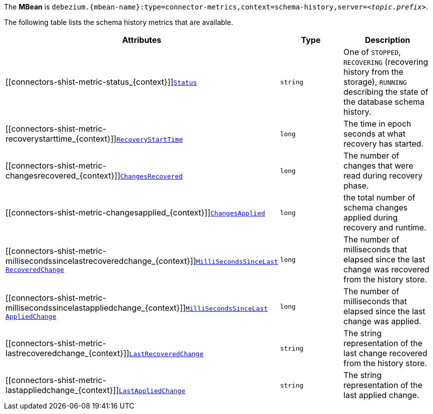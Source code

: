 The *MBean* is `debezium.{mbean-name}:type=connector-metrics,context=schema-history,server=_<topic.prefix>_`.

The following table lists the schema history metrics that are available.

[cols="45%a,25%a,30%a",options="header"]
|===
|Attributes |Type |Description

|[[connectors-shist-metric-status_{context}]]<<connectors-shist-metric-status_{context}, `Status`>>
|`string`
|One of `STOPPED`, `RECOVERING` (recovering history from the storage), `RUNNING` describing the state of the database schema history.

|[[connectors-shist-metric-recoverystarttime_{context}]]<<connectors-shist-metric-recoverystarttime_{context}, `RecoveryStartTime`>>
|`long`
|The time in epoch seconds at what recovery has started.

|[[connectors-shist-metric-changesrecovered_{context}]]<<connectors-shist-metric-changesrecovered_{context}, `ChangesRecovered`>>
|`long`
|The number of changes that were read during recovery phase.

|[[connectors-shist-metric-changesapplied_{context}]]<<connectors-shist-metric-changesapplied_{context}, `ChangesApplied`>>
|`long`
|the total number of schema changes applied during recovery and runtime.

|[[connectors-shist-metric-millisecondssincelastrecoveredchange_{context}]]<<connectors-shist-metric-millisecondssincelastrecoveredchange_{context}, `MilliSecondsSinceLast{zwsp}RecoveredChange`>>
|`long`
|The number of milliseconds that elapsed since the last change was recovered from the history store.

|[[connectors-shist-metric-millisecondssincelastappliedchange_{context}]]<<connectors-shist-metric-millisecondssincelastappliedchange_{context}, `MilliSecondsSinceLast{zwsp}AppliedChange`>>
|`long`
|The number of milliseconds that elapsed since the last change was applied.

|[[connectors-shist-metric-lastrecoveredchange_{context}]]<<connectors-shist-metric-lastrecoveredchange_{context}, `LastRecoveredChange`>>
|`string`
|The string representation of the last change recovered from the history store.

|[[connectors-shist-metric-lastappliedchange_{context}]]<<connectors-shist-metric-lastappliedchange_{context}, `LastAppliedChange`>>
|`string`
|The string representation of the last applied change.

|===
